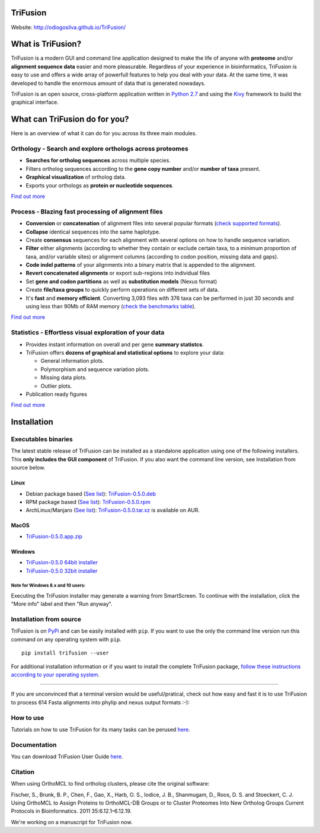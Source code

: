 TriFusion
=========

Website: http://odiogosilva.github.io/TriFusion/

What is TriFusion?
==================

TriFusion is a modern GUI and command line application designed to make
the life of anyone with **proteome** and/or **alignment sequence data**
easier and more pleasurable. Regardless of your experience in
bioinformatics, TriFusion is easy to use and offers a wide array of
powerfull features to help you deal with your data. At the same time, it
was developed to handle the enormous amount of data that is generated
nowadays.

TriFusion is an open source, cross-platform application written in
`Python 2.7 <https://www.python.org/>`__ and using the
`Kivy <https://github.com/kivy/kivy>`__ framework to build the graphical
interface.

What can TriFusion do for you?
==============================

Here is an overview of what it can do for you across its three main
modules.

Orthology - Search and explore orthologs across proteomes
---------------------------------------------------------

-  **Searches for ortholog sequences** across multiple species.
-  Filters ortholog sequences according to the **gene copy number**
   and/or **number of taxa** present.
-  **Graphical visualization** of ortholog data.
-  Exports your orthologs as **protein or nucleotide sequences**.

`Find out more <https://odiogosilva.github.io/TriFusion>`__

Process - Blazing fast processing of alignment files
----------------------------------------------------

-  **Conversion** or **concatenation** of alignment files into several
   popular formats (`check supported
   formats <https://github.com/ODiogoSilva/TriFusion/wiki/Supported-Process-formats>`__).
-  **Collapse** identical sequences into the same haplotype.
-  Create **consensus** sequences for each alignment with several
   options on how to handle sequence variation.
-  **Filter** either alignments (according to whether they contain or
   exclude certain taxa, to a minimum proportion of taxa, and/or
   variable sites) or alignment columns (according to codon position,
   missing data and gaps).
-  **Code indel patterns** of your alignments into a binary matrix that
   is appended to the alignment.
-  **Revert concatenated alignments** or export sub-regions into
   individual files
-  Set **gene and codon partitions** as well as **substitution models**
   (Nexus format)
-  Create **file/taxa groups** to quickly perform operations on
   different sets of data.
-  It's **fast** and **memory efficient**. Converting 3,093 files with
   376 taxa can be performed in just 30 seconds and using less than 90Mb
   of RAM memory (`check the benchmarks
   table <https://github.com/ODiogoSilva/TriFusion/wiki/Benchmarks>`__).

`Find out more <https://odiogosilva.github.io/TriFusion>`__

Statistics - Effortless visual exploration of your data
-------------------------------------------------------

-  Provides instant information on overall and per gene **summary
   statistcs**.
-  TriFusion offers **dozens of graphical and statistical options** to
   explore your data:

   -  General information plots.
   -  Polymorphism and sequence variation plots.
   -  Missing data plots.
   -  Outlier plots.

-  Publication ready figures

`Find out more <https://odiogosilva.github.io/TriFusion>`__

Installation
============

Executables binaries
--------------------

The latest stable release of TriFusion can be installed as a standalone
application using one of the following installers. This **only includes
the GUI component** of TriFusion. If you also want the command line
version, see Installation from source below.

Linux
^^^^^

-  Debian package based (`See
   list <https://en.wikipedia.org/wiki/Category:Debian-based_distributions>`__):
   `TriFusion-0.5.0.deb <https://github.com/ODiogoSilva/TriFusion/releases/download/0.5.0/TriFusion-v0.5.0.deb>`__

-  RPM package based (`See
   list <https://en.wikipedia.org/wiki/Category:RPM-based_Linux_distributions>`__):
   `TriFusion-0.5.0.rpm <https://github.com/ODiogoSilva/TriFusion/releases/download/0.5.0/TriFusion-v0.5.0.rpm>`__

-  ArchLinux/Manjaro (`See
   list <https://wiki.archlinux.org/index.php/Arch_based_distributions>`__):
   `TriFusion-0.5.0.tar.xz <https://aur.archlinux.org/packages/trifusion-bin/>`__
   is available on AUR.

MacOS
^^^^^

-  `TriFusion-0.5.0.app.zip <https://github.com/ODiogoSilva/TriFusion/releases/download/0.5.0/TriFusion-v0.5.0-MacOS.app.zip>`__

Windows
^^^^^^^

-  `TriFusion-0.5.0 64bit
   installer <https://github.com/ODiogoSilva/TriFusion/releases/download/0.5.0/TriFusion-v0.5.0-Win64.msi>`__
-  `TriFusion-0.5.0 32bit
   installer <https://github.com/ODiogoSilva/TriFusion/releases/download/0.5.0/TriFusion-v0.5.0-Win32.msi>`__

Note for Windows 8.x and 10 users:
''''''''''''''''''''''''''''''''''

Executing the TriFusion installer may generate a warning from
SmartScreen. To continue with the installation, click the "More info"
label and then "Run anyway".

Installation from source
------------------------

TriFusion is on `PyPi <https://pypi.python.org/pypi/trifusion/>`__ and
can be easily installed with ``pip``. If you want to use the only the
command line version run this command on any operating system with
``pip``.

::

    pip install trifusion --user

For additional installation information or if you want to install the
complete TriFusion package, `follow these instructions according to your
operating
system <https://github.com/ODiogoSilva/TriFusion/wiki/Install-from-source>`__.

--------------

If you are unconvinced that a terminal version would be useful/pratical,
check out how easy and fast it is to use TriFusion to process 614 Fasta
alignments into phylip and nexus output formats :-):

How to use
----------

Tutorials on how to use TriFusion for its many tasks can be perused
`here <http://odiogosilva.github.io/TriFusion>`__.

Documentation
-------------

You can download TriFusion User Guide
`here <https://github.com/ODiogoSilva/TriFusion/raw/master/docs/manual.pdf>`__.

Citation
--------

When using OrthoMCL to find ortholog clusters, please cite the original
software:

Fischer, S., Brunk, B. P., Chen, F., Gao, X., Harb, O. S., Iodice, J.
B., Shanmugam, D., Roos, D. S. and Stoeckert, C. J. Using OrthoMCL to
Assign Proteins to OrthoMCL-DB Groups or to Cluster Proteomes Into New
Ortholog Groups Current Protocols in Bioinformatics. 2011
35:6.12.1–6.12.19.

We're working on a manuscript for TriFusion now.
